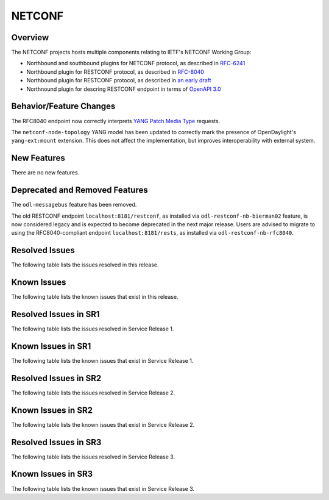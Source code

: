 =======
NETCONF
=======

Overview
========
The NETCONF projects hosts multiple components relating to IETF's NETCONF Working Group:

* Northbound and southbound plugins for NETCONF protocol, as described in `RFC-6241 <http://tools.ietf.org/html/rfc6241>`__
* Northbound plugin for RESTCONF protocol, as described in `RFC-8040 <http://tools.ietf.org/html/rfc8040>`__
* Northbound plugin for RESTCONF protocol, as described in `an early draft <https://tools.ietf.org/html/draft-bierman-netconf-restconf-02>`__
* Northnound plugin for descring RESTCONF endpoint in terms of `OpenAPI 3.0 <https://swagger.io/docs/specification/about/>`__


Behavior/Feature Changes
========================
The RFC8040 endpoint now correctly interprets `YANG Patch Media Type <https://datatracker.ietf.org/doc/html/rfc8072>`__
requests.

The ``netconf-node-topology`` YANG model has been updated to correctly mark the presence of OpenDaylight's
``yang-ext:mount`` extension. This does not affect the implementation, but improves interoperability with
external system.

New Features
============
There are no new features.

Deprecated and Removed Features
===============================
The ``odl-messagebus`` feature has been removed.

The old RESTCONF endpoint ``localhost:8181/restconf``, as installed via ``odl-restconf-nb-bierman02`` feature,
is now considered legacy and is expected to become deprecated in the next major release. Users are advised to
migrate to using the RFC8040-compliant endpoint ``localhost:8181/rests``, as installed via
``odl-restconf-nb-rfc8040``.

Resolved Issues
===============

The following table lists the issues resolved in this release.

.. jira_fixed_issues::
   :project: NETCONF
   :versions: 2.0.0-2.0.5

Known Issues
============

The following table lists the known issues that exist in this release.

.. jira_known_issues::
   :project: NETCONF
   :versions: 2.0.0-2.0.5

Resolved Issues in SR1
======================
The following table lists the issues resolved in Service Release 1.

.. jira_fixed_issues::
   :project: NETCONF
   :versions: 2.0.6-2.0.11

Known Issues in SR1
===================
The following table lists the known issues that exist in Service Release 1.

.. jira_known_issues::
   :project: NETCONF
   :versions: 2.0.6-2.0.11

Resolved Issues in SR2
======================
The following table lists the issues resolved in Service Release 2.

.. jira_fixed_issues::
   :project: NETCONF
   :versions: 2.0.12-2.0.14

Known Issues in SR2
===================
The following table lists the known issues that exist in Service Release 2.

.. jira_known_issues::
   :project: NETCONF
   :versions: 2.0.12-2.0.14

Resolved Issues in SR3
======================
The following table lists the issues resolved in Service Release 3.

.. jira_fixed_issues::
   :project: NETCONF
   :versions: 2.0.15-2.0.16

Known Issues in SR3
===================
The following table lists the known issues that exist in Service Release 3.

.. jira_known_issues::
   :project: NETCONF
   :versions: 2.0.15-2.0.16

